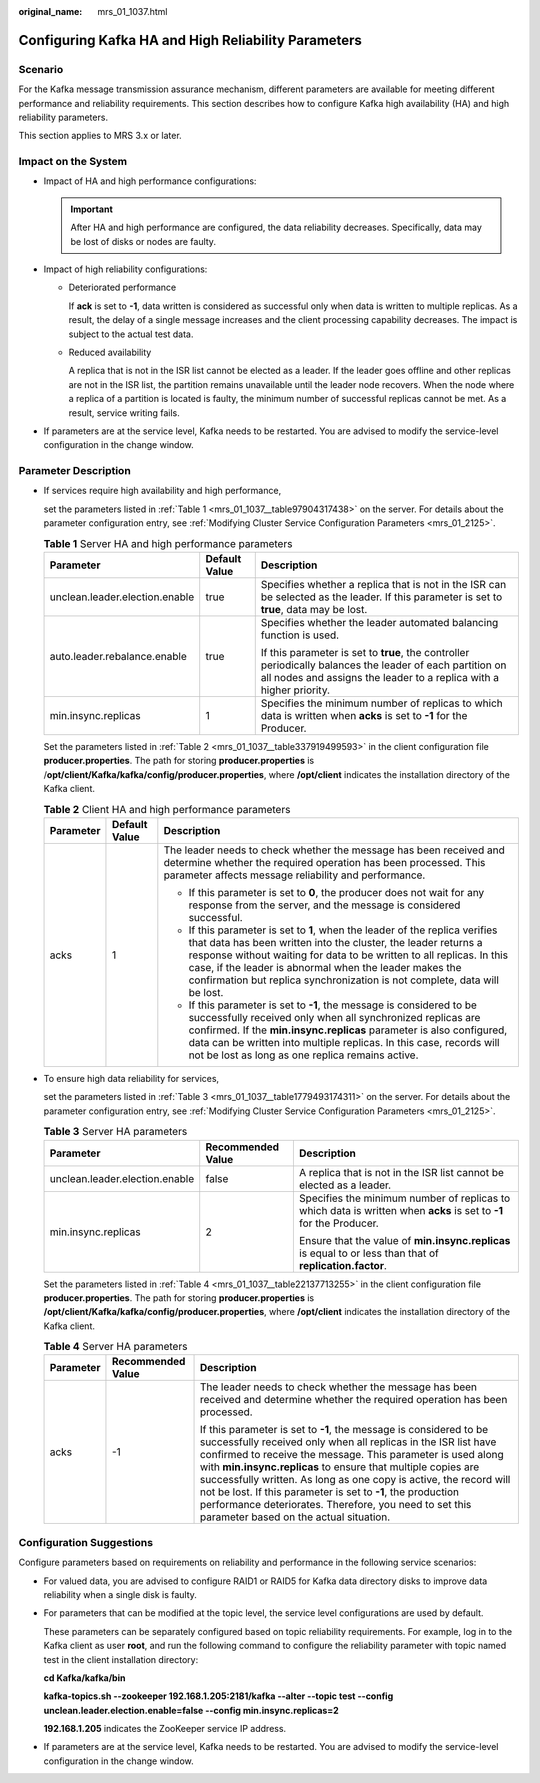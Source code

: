 :original_name: mrs_01_1037.html

.. _mrs_01_1037:

Configuring Kafka HA and High Reliability Parameters
====================================================

Scenario
--------

For the Kafka message transmission assurance mechanism, different parameters are available for meeting different performance and reliability requirements. This section describes how to configure Kafka high availability (HA) and high reliability parameters.

This section applies to MRS 3.x or later.

Impact on the System
--------------------

-  Impact of HA and high performance configurations:

   .. important::

      After HA and high performance are configured, the data reliability decreases. Specifically, data may be lost of disks or nodes are faulty.

-  Impact of high reliability configurations:

   -  Deteriorated performance

      If **ack** is set to **-1**, data written is considered as successful only when data is written to multiple replicas. As a result, the delay of a single message increases and the client processing capability decreases. The impact is subject to the actual test data.

   -  Reduced availability

      A replica that is not in the ISR list cannot be elected as a leader. If the leader goes offline and other replicas are not in the ISR list, the partition remains unavailable until the leader node recovers. When the node where a replica of a partition is located is faulty, the minimum number of successful replicas cannot be met. As a result, service writing fails.

-  If parameters are at the service level, Kafka needs to be restarted. You are advised to modify the service-level configuration in the change window.

Parameter Description
---------------------

-  If services require high availability and high performance,

   set the parameters listed in :ref:`Table 1 <mrs_01_1037__table97904317438>` on the server. For details about the parameter configuration entry, see :ref:`Modifying Cluster Service Configuration Parameters <mrs_01_2125>`.

   .. _mrs_01_1037__table97904317438:

   .. table:: **Table 1** Server HA and high performance parameters

      +--------------------------------+-----------------------+----------------------------------------------------------------------------------------------------------------------------------------------------------------------------------+
      | Parameter                      | Default Value         | Description                                                                                                                                                                      |
      +================================+=======================+==================================================================================================================================================================================+
      | unclean.leader.election.enable | true                  | Specifies whether a replica that is not in the ISR can be selected as the leader. If this parameter is set to **true**, data may be lost.                                        |
      +--------------------------------+-----------------------+----------------------------------------------------------------------------------------------------------------------------------------------------------------------------------+
      | auto.leader.rebalance.enable   | true                  | Specifies whether the leader automated balancing function is used.                                                                                                               |
      |                                |                       |                                                                                                                                                                                  |
      |                                |                       | If this parameter is set to **true**, the controller periodically balances the leader of each partition on all nodes and assigns the leader to a replica with a higher priority. |
      +--------------------------------+-----------------------+----------------------------------------------------------------------------------------------------------------------------------------------------------------------------------+
      | min.insync.replicas            | 1                     | Specifies the minimum number of replicas to which data is written when **acks** is set to **-1** for the Producer.                                                               |
      +--------------------------------+-----------------------+----------------------------------------------------------------------------------------------------------------------------------------------------------------------------------+

   Set the parameters listed in :ref:`Table 2 <mrs_01_1037__table337919499593>` in the client configuration file **producer.properties**. The path for storing **producer.properties** is /**opt/client/Kafka/kafka/config/producer.properties**, where **/opt/client** indicates the installation directory of the Kafka client.

   .. _mrs_01_1037__table337919499593:

   .. table:: **Table 2** Client HA and high performance parameters

      +-----------------------+-----------------------+-----------------------------------------------------------------------------------------------------------------------------------------------------------------------------------------------------------------------------------------------------------------------------------------------------------------------------------------------------------------+
      | Parameter             | Default Value         | Description                                                                                                                                                                                                                                                                                                                                                     |
      +=======================+=======================+=================================================================================================================================================================================================================================================================================================================================================================+
      | acks                  | 1                     | The leader needs to check whether the message has been received and determine whether the required operation has been processed. This parameter affects message reliability and performance.                                                                                                                                                                    |
      |                       |                       |                                                                                                                                                                                                                                                                                                                                                                 |
      |                       |                       | -  If this parameter is set to **0**, the producer does not wait for any response from the server, and the message is considered successful.                                                                                                                                                                                                                    |
      |                       |                       | -  If this parameter is set to **1**, when the leader of the replica verifies that data has been written into the cluster, the leader returns a response without waiting for data to be written to all replicas. In this case, if the leader is abnormal when the leader makes the confirmation but replica synchronization is not complete, data will be lost. |
      |                       |                       | -  If this parameter is set to **-1**, the message is considered to be successfully received only when all synchronized replicas are confirmed. If the **min.insync.replicas** parameter is also configured, data can be written into multiple replicas. In this case, records will not be lost as long as one replica remains active.                          |
      +-----------------------+-----------------------+-----------------------------------------------------------------------------------------------------------------------------------------------------------------------------------------------------------------------------------------------------------------------------------------------------------------------------------------------------------------+

-  To ensure high data reliability for services,

   set the parameters listed in :ref:`Table 3 <mrs_01_1037__table1779493174311>` on the server. For details about the parameter configuration entry, see :ref:`Modifying Cluster Service Configuration Parameters <mrs_01_2125>`.

   .. _mrs_01_1037__table1779493174311:

   .. table:: **Table 3** Server HA parameters

      +--------------------------------+-----------------------+--------------------------------------------------------------------------------------------------------------------+
      | Parameter                      | Recommended Value     | Description                                                                                                        |
      +================================+=======================+====================================================================================================================+
      | unclean.leader.election.enable | false                 | A replica that is not in the ISR list cannot be elected as a leader.                                               |
      +--------------------------------+-----------------------+--------------------------------------------------------------------------------------------------------------------+
      | min.insync.replicas            | 2                     | Specifies the minimum number of replicas to which data is written when **acks** is set to **-1** for the Producer. |
      |                                |                       |                                                                                                                    |
      |                                |                       | Ensure that the value of **min.insync.replicas** is equal to or less than that of **replication.factor**.          |
      +--------------------------------+-----------------------+--------------------------------------------------------------------------------------------------------------------+

   Set the parameters listed in :ref:`Table 4 <mrs_01_1037__table22137713255>` in the client configuration file **producer.properties**. The path for storing **producer.properties** is **/opt/client/Kafka/kafka/config/producer.properties**, where **/opt/client** indicates the installation directory of the Kafka client.

   .. _mrs_01_1037__table22137713255:

   .. table:: **Table 4** Server HA parameters

      +-----------------------+-----------------------+--------------------------------------------------------------------------------------------------------------------------------------------------------------------------------------------------------------------------------------------------------------------------------------------------------------------------------------------------------------------------------------------------------------------------------------------------------------------------------------------------------------+
      | Parameter             | Recommended Value     | Description                                                                                                                                                                                                                                                                                                                                                                                                                                                                                                  |
      +=======================+=======================+==============================================================================================================================================================================================================================================================================================================================================================================================================================================================================================================+
      | acks                  | -1                    | The leader needs to check whether the message has been received and determine whether the required operation has been processed.                                                                                                                                                                                                                                                                                                                                                                             |
      |                       |                       |                                                                                                                                                                                                                                                                                                                                                                                                                                                                                                              |
      |                       |                       | If this parameter is set to **-1**, the message is considered to be successfully received only when all replicas in the ISR list have confirmed to receive the message. This parameter is used along with **min.insync.replicas** to ensure that multiple copies are successfully written. As long as one copy is active, the record will not be lost. If this parameter is set to **-1**, the production performance deteriorates. Therefore, you need to set this parameter based on the actual situation. |
      +-----------------------+-----------------------+--------------------------------------------------------------------------------------------------------------------------------------------------------------------------------------------------------------------------------------------------------------------------------------------------------------------------------------------------------------------------------------------------------------------------------------------------------------------------------------------------------------+

Configuration Suggestions
-------------------------

Configure parameters based on requirements on reliability and performance in the following service scenarios:

-  For valued data, you are advised to configure RAID1 or RAID5 for Kafka data directory disks to improve data reliability when a single disk is faulty.

-  For parameters that can be modified at the topic level, the service level configurations are used by default.

   These parameters can be separately configured based on topic reliability requirements. For example, log in to the Kafka client as user **root**, and run the following command to configure the reliability parameter with topic named test in the client installation directory:

   **cd Kafka/kafka/bin**

   **kafka-topics.sh --zookeeper 192.168.1.205:2181/kafka --alter --topic test --config unclean.leader.election.enable=false --config min.insync.replicas=2**

   **192.168.1.205** indicates the ZooKeeper service IP address.

-  If parameters are at the service level, Kafka needs to be restarted. You are advised to modify the service-level configuration in the change window.

